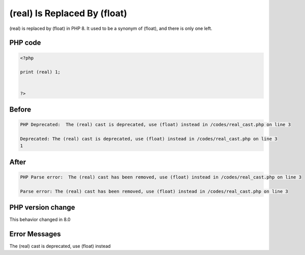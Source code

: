 .. _`(real)-is-replaced-by-(float)`:

(real) Is Replaced By (float)
=============================
(real) is replaced by (float) in PHP 8. It used to be a synonym of (float), and there is only one left. 

PHP code
________
.. code-block:: php

   <?php
   
   print (real) 1;
   
   
   ?>

Before
______
.. code-block:: output

   PHP Deprecated:  The (real) cast is deprecated, use (float) instead in /codes/real_cast.php on line 3
   
   Deprecated: The (real) cast is deprecated, use (float) instead in /codes/real_cast.php on line 3
   1

After
______
.. code-block:: output

   PHP Parse error:  The (real) cast has been removed, use (float) instead in /codes/real_cast.php on line 3
   
   Parse error: The (real) cast has been removed, use (float) instead in /codes/real_cast.php on line 3
   


PHP version change
__________________
This behavior changed in 8.0


Error Messages
______________

The (real) cast is deprecated, use (float) instead


